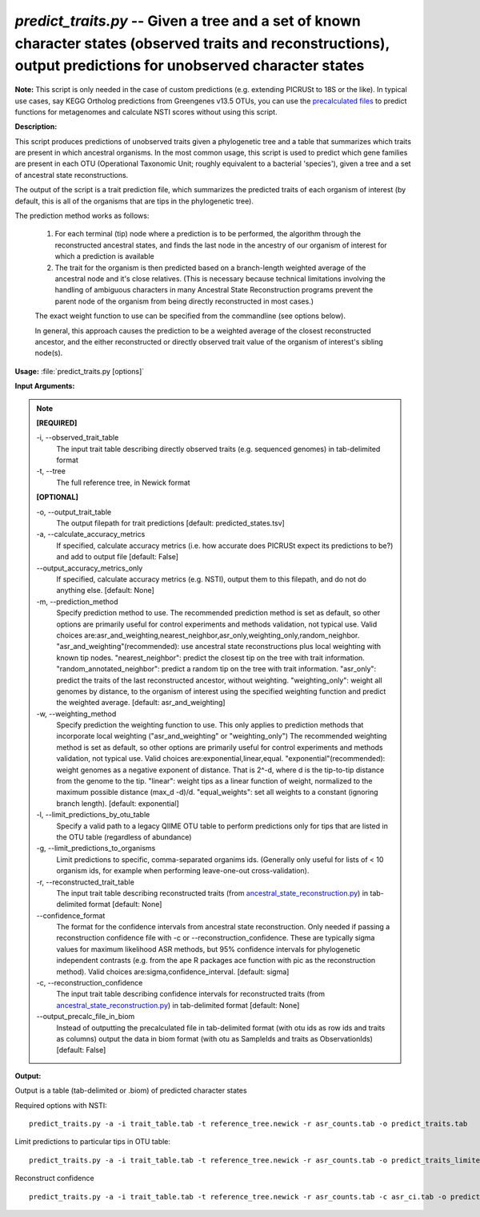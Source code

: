 .. _predict_traits:

.. index:: predict_traits.py

*predict_traits.py* -- Given a tree and a set of known character states (observed traits and reconstructions), output predictions for unobserved character states
^^^^^^^^^^^^^^^^^^^^^^^^^^^^^^^^^^^^^^^^^^^^^^^^^^^^^^^^^^^^^^^^^^^^^^^^^^^^^^^^^^^^^^^^^^^^^^^^^^^^^^^^^^^^^^^^^^^^^^^^^^^^^^^^^^^^^^^^^^^^^^^^^^^^^^^^^^^^^^^^^^^^^^^^^^^^^^^^^^^^^^^^^^^^^^^^^^^^^^^^^^^^^^^^^^^^^^^^^^^^^^^^^^^^^^^^^^^^^^^^^^^^^^^^^^^^^^^^^^^^^^^^^^^^^^^^^^^^^^^^^^^^^

**Note:**
This script is only needed in the case of custom predictions (e.g. extending PICRUSt to 18S or the like). In typical use cases, say KEGG Ortholog predictions from Greengenes v13.5 OTUs, you can use the `precalculated files <../picrust_precalculated_files.html>`_ to predict functions for metagenomes and calculate NSTI scores without using this script.

**Description:**


This script produces predictions of unobserved traits given a phylogenetic tree and a table that summarizes which traits are present in which ancestral organisms.
In the most common usage, this script is used to predict which gene families are present in each OTU (Operational Taxonomic Unit; roughly equivalent to a bacterial 'species'), given a tree and a set of ancestral state reconstructions.

The output of the script is a trait prediction file, which summarizes the predicted traits of each organism of interest (by default, this is all of the organisms that are tips in the phylogenetic tree).

The prediction method works as follows:

    1.  For each terminal (tip) node where a prediction is to be performed, the algorithm through the reconstructed ancestral states, and finds the last node in the ancestry of our organism of interest for which a prediction is available

    2.  The trait for the organism is then predicted based on a branch-length weighted average of the ancestral node and it's close relatives. (This is necessary because technical limitations involving the handling of ambiguous characters in many Ancestral State Reconstruction programs prevent the parent node of the organism from being directly reconstructed in most cases.)

    The exact weight function to use can be specified from the commandline (see options below).

    In general, this approach causes the prediction to be a weighted average of the closest reconstructed ancestor, and the either reconstructed or directly observed trait value of the organism of interest's sibling node(s).   



**Usage:** :file:`predict_traits.py [options]`

**Input Arguments:**

.. note::

	
	**[REQUIRED]**
		
	-i, `-`-observed_trait_table
		The input trait table describing directly observed traits (e.g. sequenced genomes) in tab-delimited format
	-t, `-`-tree
		The full reference tree, in Newick format
	
	**[OPTIONAL]**
		
	-o, `-`-output_trait_table
		The output filepath for trait predictions [default: predicted_states.tsv]
	-a, `-`-calculate_accuracy_metrics
		If specified, calculate accuracy metrics (i.e. how accurate does PICRUSt expect its predictions to be?) and add to output file [default: False]
	`-`-output_accuracy_metrics_only
		If specified, calculate accuracy metrics (e.g. NSTI), output them to this filepath, and do not do anything else. [default: None]
	-m, `-`-prediction_method
		Specify prediction method to use.  The recommended prediction method is set as default, so other options are primarily useful for control experiments and methods validation, not typical use.  Valid choices are:asr_and_weighting,nearest_neighbor,asr_only,weighting_only,random_neighbor.  "asr_and_weighting"(recommended): use ancestral state reconstructions plus local weighting with known tip nodes.  "nearest_neighbor": predict the closest tip on the tree with trait information.  "random_annotated_neighbor": predict a random tip on the tree with trait information. "asr_only": predict the traits of the last reconstructed ancestor, without weighting. "weighting_only": weight all genomes by distance, to the organism of interest using the specified weighting function and predict the weighted average.   [default: asr_and_weighting]
	-w, `-`-weighting_method
		Specify prediction the weighting function to use.  This only applies to prediction methods that incorporate local weighting ("asr_and_weighting" or "weighting_only")  The recommended weighting  method is set as default, so other options are primarily useful for control experiments and methods validation, not typical use.  Valid choices are:exponential,linear,equal.  "exponential"(recommended): weight genomes as a negative exponent of distance.  That is 2^-d, where d is the tip-to-tip distance from the genome to the tip.  "linear": weight tips as a linear function of weight, normalized to the maximum possible distance (max_d -d)/d. "equal_weights": set all weights to a constant (ignoring branch length).   [default: exponential]
	-l, `-`-limit_predictions_by_otu_table
		Specify a valid path to a legacy QIIME OTU table to perform predictions only for tips that are listed in the OTU table (regardless of abundance)
	-g, `-`-limit_predictions_to_organisms
		Limit predictions to specific, comma-separated organims ids. (Generally only useful for lists of < 10 organism ids, for example when performing leave-one-out cross-validation).
	-r, `-`-reconstructed_trait_table
		The input trait table describing reconstructed traits (from `ancestral_state_reconstruction.py <./ancestral_state_reconstruction.html>`_) in tab-delimited format [default: None]
	`-`-confidence_format
		The format for the confidence intervals from ancestral state reconstruction. Only needed if passing a reconstruction confidence file with -c or --reconstruction_confidence.  These are typically sigma values for maximum likelihood ASR  methods, but 95% confidence intervals for phylogenetic independent contrasts (e.g. from the ape R packages ace function with pic as the reconstruction method).  Valid choices are:sigma,confidence_interval. [default: sigma]
	-c, `-`-reconstruction_confidence
		The input trait table describing confidence intervals for reconstructed traits (from `ancestral_state_reconstruction.py <./ancestral_state_reconstruction.html>`_) in tab-delimited format [default: None]
	`-`-output_precalc_file_in_biom
		Instead of outputting the precalculated file in tab-delimited format (with otu ids as row ids and traits as columns) output the data in biom format (with otu as SampleIds and traits as ObservationIds) [default: False]


**Output:**

Output is a table (tab-delimited or .biom) of predicted character states


Required options with NSTI:

::

	predict_traits.py -a -i trait_table.tab -t reference_tree.newick -r asr_counts.tab -o predict_traits.tab

Limit predictions to particular tips in OTU table:

::

	predict_traits.py -a -i trait_table.tab -t reference_tree.newick -r asr_counts.tab -o predict_traits_limited.tab -l otu_table.tab

Reconstruct confidence

::

	predict_traits.py -a -i trait_table.tab -t reference_tree.newick -r asr_counts.tab -c asr_ci.tab -o predict_traits.tab



